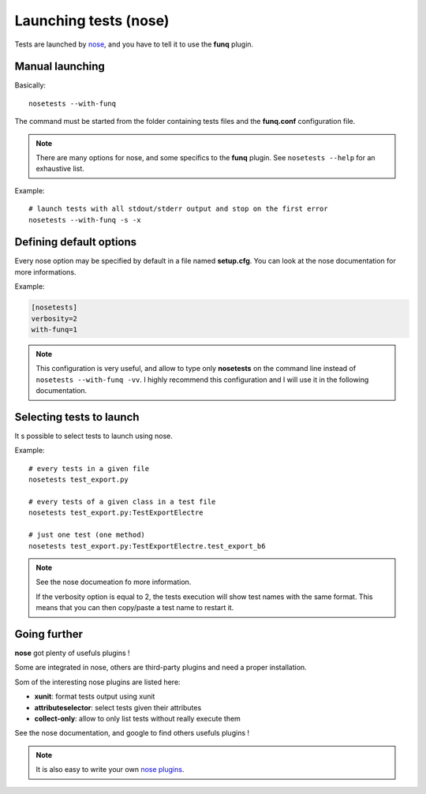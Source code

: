 Launching tests (nose)
======================

Tests are launched by `nose <https://nose.readthedocs.org/en/latest/>`_,
and you have to tell it to use the **funq** plugin.

Manual launching
----------------

Basically::
  
  nosetests --with-funq

The command must be started from the folder containing tests files and
the **funq.conf** configuration file.

.. note::
  
  There are many options for nose, and some specifics to the **funq**
  plugin. See ``nosetests --help`` for an exhaustive list.

Example::
  
  # launch tests with all stdout/stderr output and stop on the first error
  nosetests --with-funq -s -x

Defining default options
------------------------

Every nose option may be specified by default in a file named **setup.cfg**.
You can look at the nose documentation for more informations.

Example:

.. code-block:: ini
  
  [nosetests]
  verbosity=2
  with-funq=1

.. note::
  
  This configuration is very useful, and allow to type only **nosetests**
  on the command line instead of ``nosetests --with-funq -vv``. I highly
  recommend this configuration and I will use it in the following
  documentation.

Selecting tests to launch
-------------------------

It s possible to select tests to launch using nose.

Example::
  
  # every tests in a given file
  nosetests test_export.py
  
  # every tests of a given class in a test file
  nosetests test_export.py:TestExportElectre
  
  # just one test (one method)
  nosetests test_export.py:TestExportElectre.test_export_b6

.. note::
  
  See the nose documeation fo more information.
  
  If the verbosity option is equal to 2, the tests execution will show
  test names with the same format. This means that you can then copy/paste
  a test name to restart it.

Going further
-------------

**nose** got plenty of usefuls plugins !

Some are integrated in nose, others are third-party plugins and need a
proper installation.

Som of the interesting nose plugins are listed here:

- **xunit**: format tests output using xunit
- **attributeselector**: select tests given their attributes
- **collect-only**: allow to only list tests without really execute them

See the nose documentation, and google to find others usefuls plugins !

.. note::
  
  It is also easy to write your own `nose plugins <http://nose.readthedocs.org/en/latest/plugins/writing.html>`_.
